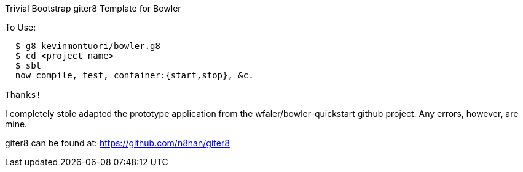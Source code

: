 Trivial Bootstrap giter8 Template for Bowler
========================================

To Use:
-------

  $ g8 kevinmontuori/bowler.g8
  $ cd <project name>
  $ sbt
  now compile, test, container:{start,stop}, &c.

Thanks!
-------

I completely stole adapted the prototype application from the
wfaler/bowler-quickstart github project.  Any errors, however, are
mine.

giter8 can be found at: https://github.com/n8han/giter8